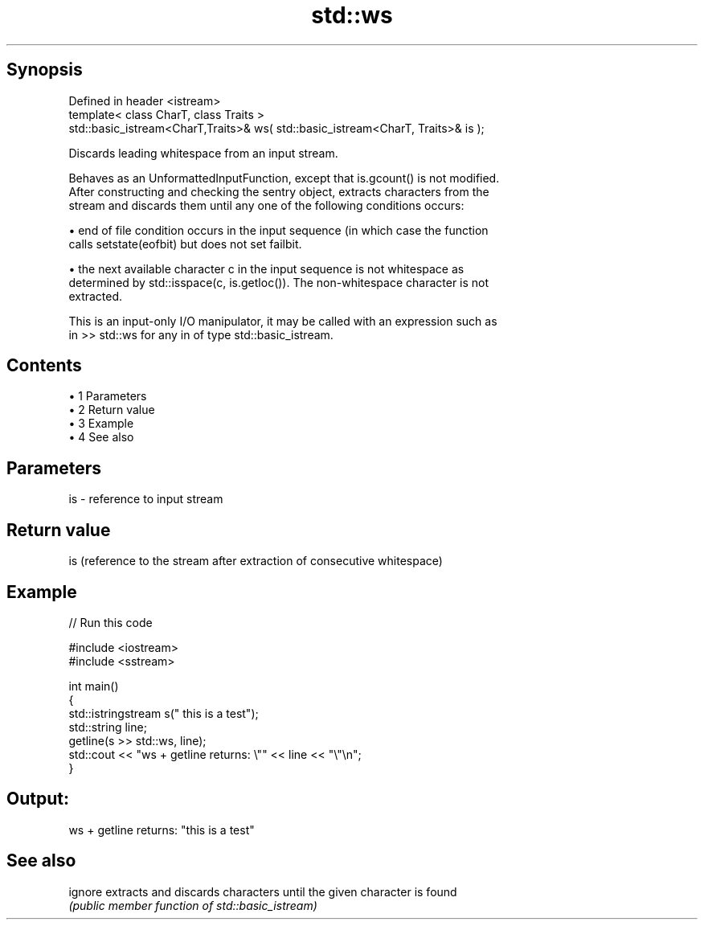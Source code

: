.TH std::ws 3 "Apr 19 2014" "1.0.0" "C++ Standard Libary"
.SH Synopsis
   Defined in header <istream>
   template< class CharT, class Traits >
   std::basic_istream<CharT,Traits>& ws( std::basic_istream<CharT, Traits>& is );

   Discards leading whitespace from an input stream.

   Behaves as an UnformattedInputFunction, except that is.gcount() is not modified.
   After constructing and checking the sentry object, extracts characters from the
   stream and discards them until any one of the following conditions occurs:

     • end of file condition occurs in the input sequence (in which case the function
       calls setstate(eofbit) but does not set failbit.

     • the next available character c in the input sequence is not whitespace as
       determined by std::isspace(c, is.getloc()). The non-whitespace character is not
       extracted.

   This is an input-only I/O manipulator, it may be called with an expression such as
   in >> std::ws for any in of type std::basic_istream.

.SH Contents

     • 1 Parameters
     • 2 Return value
     • 3 Example
     • 4 See also

.SH Parameters

   is - reference to input stream

.SH Return value

   is (reference to the stream after extraction of consecutive whitespace)

.SH Example

   
// Run this code

 #include <iostream>
 #include <sstream>

 int main()
 {
     std::istringstream s("     this is a test");
     std::string line;
     getline(s >> std::ws, line);
     std::cout << "ws + getline returns: \\"" << line << "\\"\\n";
 }

.SH Output:

 ws + getline returns: "this is a test"

.SH See also

   ignore extracts and discards characters until the given character is found
          \fI(public member function of std::basic_istream)\fP
